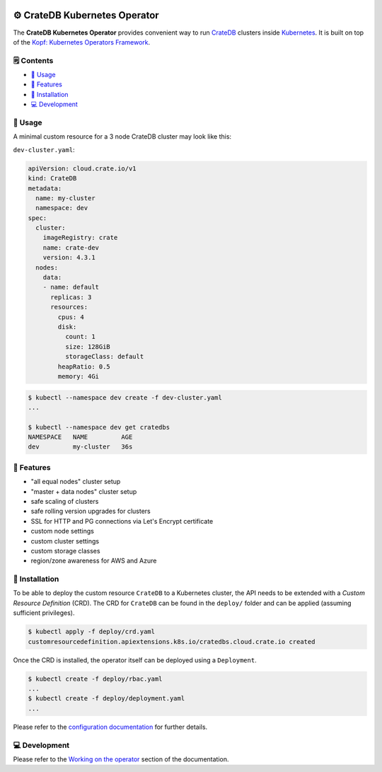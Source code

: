 .. image:: https://github.com/crate/crate-operator/workflows/CI/badge.svg
   :alt: Continuous Integration
   :target: https://github.com/crate/crate-operator

.. image:: https://github.com/crate/crate-operator/workflows/Build%20and%20publish%20Docker%20Image/badge.svg
   :alt: Docker Build
   :target: https://github.com/crate/crate-operator

.. image:: https://img.shields.io/badge/docs-latest-brightgreen.svg
   :alt: Documentation
   :target: https://crate-operator.readthedocs.io/en/latest/

.. image:: https://img.shields.io/badge/container-docker-green.svg
   :alt: Docker Hub
   :target: https://hub.docker.com/crate/crate-operator/


=============================
⚙️ CrateDB Kubernetes Operator
=============================

The **CrateDB Kubernetes Operator** provides convenient way to run `CrateDB`_
clusters inside `Kubernetes`_. It is built on top of the `Kopf: Kubernetes
Operators Framework`_.

🗒️ Contents
==========

- `🤹 Usage`_
- `🎉 Features`_
- `💽 Installation`_
- `💻 Development`_

🤹 Usage
=======

A minimal custom resource for a 3 node CrateDB cluster may look like this:

``dev-cluster.yaml``:

.. code-block:: yaml

   apiVersion: cloud.crate.io/v1
   kind: CrateDB
   metadata:
     name: my-cluster
     namespace: dev
   spec:
     cluster:
       imageRegistry: crate
       name: crate-dev
       version: 4.3.1
     nodes:
       data:
       - name: default
         replicas: 3
         resources:
           cpus: 4
           disk:
             count: 1
             size: 128GiB
             storageClass: default
           heapRatio: 0.5
           memory: 4Gi

.. code-block:: console

   $ kubectl --namespace dev create -f dev-cluster.yaml
   ...

   $ kubectl --namespace dev get cratedbs
   NAMESPACE   NAME         AGE
   dev         my-cluster   36s

🎉 Features
==========

- "all equal nodes" cluster setup
- "master + data nodes" cluster setup
- safe scaling of clusters
- safe rolling version upgrades for clusters
- SSL for HTTP and PG connections via Let's Encrypt certificate
- custom node settings
- custom cluster settings
- custom storage classes
- region/zone awareness for AWS and Azure

💽 Installation
==============

To be able to deploy the custom resource ``CrateDB`` to a Kubernetes cluster,
the API needs to be extended with a `Custom Resource Definition` (CRD). The CRD
for ``CrateDB`` can be found in the ``deploy/`` folder and can be applied
(assuming sufficient privileges).

.. code-block:: console

   $ kubectl apply -f deploy/crd.yaml
   customresourcedefinition.apiextensions.k8s.io/cratedbs.cloud.crate.io created

Once the CRD is installed, the operator itself can be deployed using a
``Deployment``.

.. code-block:: console

   $ kubectl create -f deploy/rbac.yaml
   ...
   $ kubectl create -f deploy/deployment.yaml
   ...

Please refer to the `configuration documentation`_ for further details.

💻 Development
=============

Please refer to the `Working on the operator`_ section of the documentation.


.. _CrateDB: https://github.com/crate/crate
.. _Custom Resource Definition: https://kubernetes.io/docs/concepts/extend-kubernetes/api-extension/custom-resources/
.. _Kubernetes: https://kubernetes.io/
.. _`Kopf: Kubernetes Operators Framework`: https://kopf.readthedocs.io/en/latest/
.. _configuration documentation: ./docs/source/configuration.rst
.. _Working on the operator: ./docs/source/development.rst
